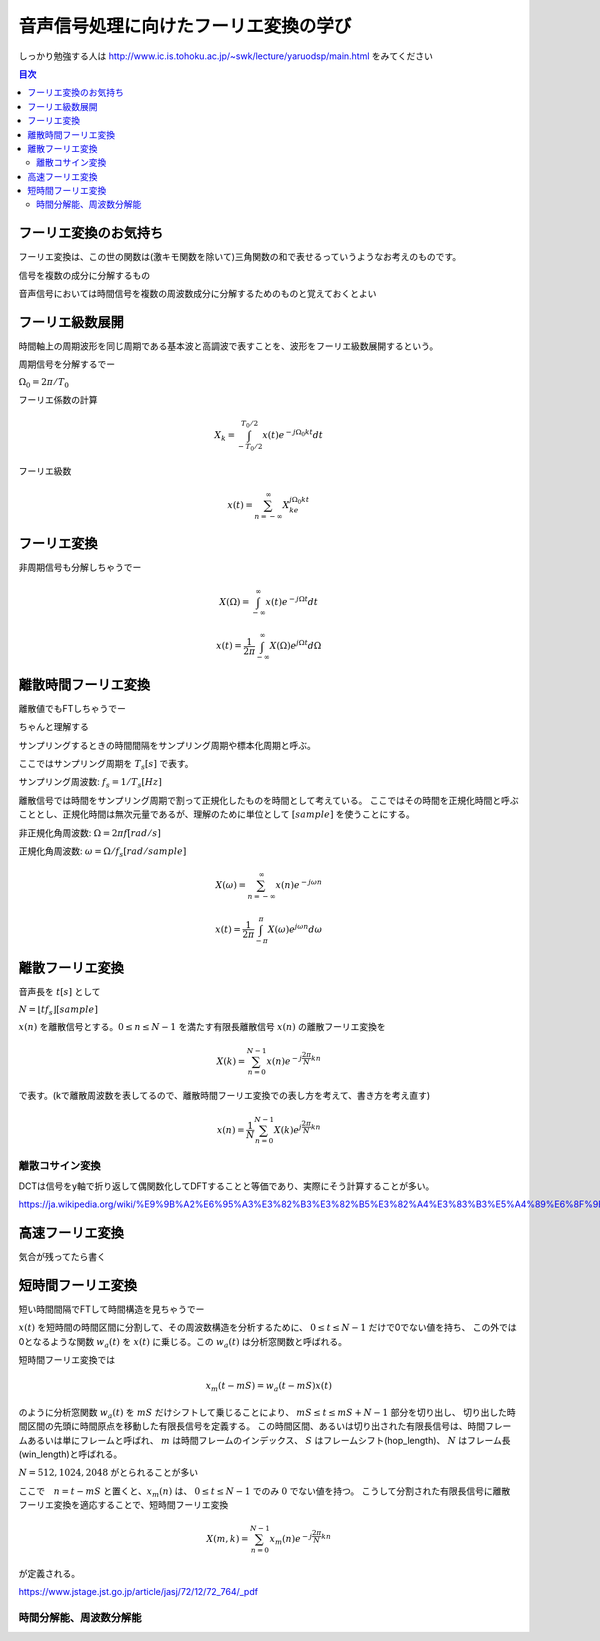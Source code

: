 ==============================================================================
音声信号処理に向けたフーリエ変換の学び
==============================================================================

しっかり勉強する人は
http://www.ic.is.tohoku.ac.jp/~swk/lecture/yaruodsp/main.html
をみてください

.. contents:: 目次


フーリエ変換のお気持ち
==============================================================================
フーリエ変換は、この世の関数は(激キモ関数を除いて)三角関数の和で表せるっていうようなお考えのものです。

信号を複数の成分に分解するもの

音声信号においては時間信号を複数の周波数成分に分解するためのものと覚えておくとよい

フーリエ級数展開
==============================================================================
時間軸上の周期波形を同じ周期である基本波と高調波で表すことを、波形をフーリエ級数展開するという。


周期信号を分解するでー

:math:`\Omega_0 = 2\pi/T_0`

フーリエ係数の計算

.. math::
    X_k = \int^{T_0/2}_{-T_0/2} x(t)e^{-j\Omega_0kt}dt

フーリエ級数

.. math::
    x(t) = \sum^{\infty}_{n=-\infty} X_ke^{j\Omega_0kt}


フーリエ変換
==============================================================================
非周期信号も分解しちゃうでー

.. math::
    X(\Omega) = \int^{\infty}_{-\infty} x(t)e^{-j\Omega t}dt

.. math::
    x(t) =\frac{1}{2\pi} \int^{\infty}_{-\infty} X(\Omega)e^{j\Omega t}d\Omega

離散時間フーリエ変換
==============================================================================
離散値でもFTしちゃうでー

ちゃんと理解する


サンプリングするときの時間間隔をサンプリング周期や標本化周期と呼ぶ。

ここではサンプリング周期を  :math:`T_s[s]` で表す。

サンプリング周波数: :math:`f_s = 1/T_s [Hz]` 

離散信号では時間をサンプリング周期で割って正規化したものを時間として考えている。
ここではその時間を正規化時間と呼ぶこととし、正規化時間は無次元量であるが、理解のために単位として :math:`[sample]` を使うことにする。

非正規化角周波数: :math:`\Omega = 2\pi f [rad/s]`

正規化角周波数: :math:`\omega = \Omega /f_s [rad/sample]`


.. math::
    X(\omega) = \sum^{\infty}_{n=-\infty} x(n)e^{-j\omega n}

.. math::
    x(t) =\frac{1}{2\pi} \int^{\pi}_{-\pi} X(\omega)e^{j\omega n}d\omega


離散フーリエ変換
==============================================================================
音声長を :math:`t[s]` として

:math:`N = \lfloor tf_s \rfloor [sample]`

:math:`x(n)` を離散信号とする。:math:`0 \leq n \leq N-1` を満たす有限長離散信号 :math:`x(n)` の離散フーリエ変換を

.. math::
    X(k) = \sum^{N-1}_{n=0} x(n)e^{-j\frac{2\pi}{N} kn}

で表す。(kで離散周波数を表してるので、離散時間フーリエ変換での表し方を考えて、書き方を考え直す)

.. math::
    x(n) = \frac{1}{N}\sum^{N-1}_{n=0} X(k)e^{j\frac{2\pi}{N} kn}


離散コサイン変換
------------------------------------------------------------------------------
DCTは信号をy軸で折り返して偶関数化してDFTすることと等価であり、実際にそう計算することが多い。

https://ja.wikipedia.org/wiki/%E9%9B%A2%E6%95%A3%E3%82%B3%E3%82%B5%E3%82%A4%E3%83%B3%E5%A4%89%E6%8F%9B







高速フーリエ変換
==============================================================================
気合が残ってたら書く


短時間フーリエ変換
==============================================================================
短い時間間隔でFTして時間構造を見ちゃうでー


:math:`x(t)` を短時間の時間区間に分割して、その周波数構造を分析するために、 :math:`0 \leq t \leq N-1` だけで0でない値を持ち、
この外では0となるような関数 :math:`w_a(t)` を :math:`x(t)` に乗じる。この :math:`w_a(t)` は分析窓関数と呼ばれる。

短時間フーリエ変換では

.. math:: 
    x_m(t-mS) = w_a(t-mS)x(t)

のように分析窓関数 :math:`w_a(t)` を :math:`mS` だけシフトして乗じることにより、
:math:`mS \leq t \leq mS+N-1` 部分を切り出し、
切り出した時間区間の先頭に時間原点を移動した有限長信号を定義する。
この時間区間、あるいは切り出された有限長信号は、時間フレームあるいは単にフレームと呼ばれ、
:math:`m` は時間フレームのインデックス、
:math:`S` はフレームシフト(hop_length)、
:math:`N` はフレーム長(win_length)と呼ばれる。

:math:`N=512, 1024, 2048` がとられることが多い

ここで　:math:`n=t-mS` と置くと、:math:`x_m(n)` は、 :math:`0 \leq t \leq N-1` でのみ :math:`0` でない値を持つ。
こうして分割された有限長信号に離散フーリエ変換を適応することで、短時間フーリエ変換

.. math::
    X(m, k) = \sum^{N-1}_{n=0} x_m(n)e^{-j\frac{2\pi}{N} kn}

が定義される。

https://www.jstage.jst.go.jp/article/jasj/72/12/72_764/_pdf

時間分解能、周波数分解能
-----------------------------------------------------------------------
